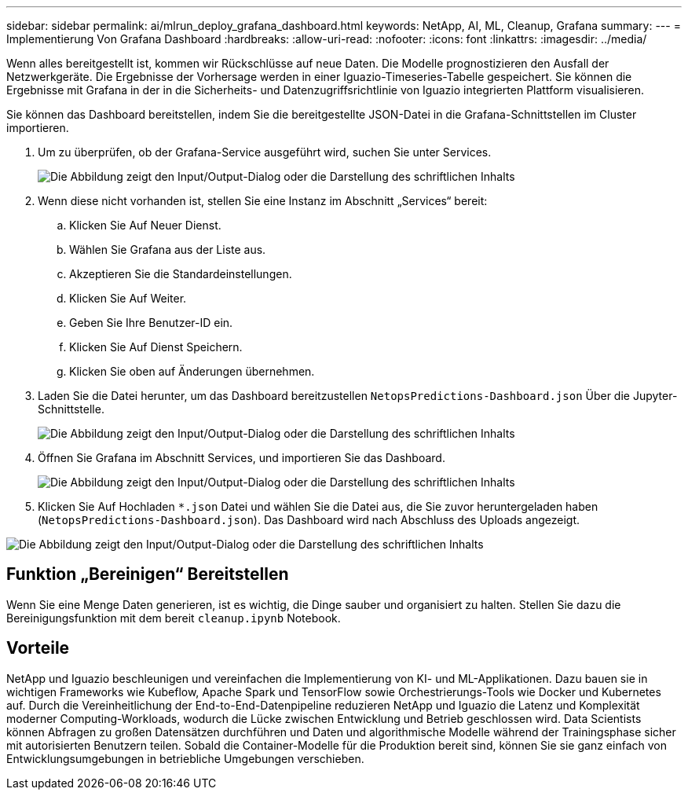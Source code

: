 ---
sidebar: sidebar 
permalink: ai/mlrun_deploy_grafana_dashboard.html 
keywords: NetApp, AI, ML, Cleanup, Grafana 
summary:  
---
= Implementierung Von Grafana Dashboard
:hardbreaks:
:allow-uri-read: 
:nofooter: 
:icons: font
:linkattrs: 
:imagesdir: ../media/


[role="lead"]
Wenn alles bereitgestellt ist, kommen wir Rückschlüsse auf neue Daten. Die Modelle prognostizieren den Ausfall der Netzwerkgeräte. Die Ergebnisse der Vorhersage werden in einer Iguazio-Timeseries-Tabelle gespeichert. Sie können die Ergebnisse mit Grafana in der in die Sicherheits- und Datenzugriffsrichtlinie von Iguazio integrierten Plattform visualisieren.

Sie können das Dashboard bereitstellen, indem Sie die bereitgestellte JSON-Datei in die Grafana-Schnittstellen im Cluster importieren.

. Um zu überprüfen, ob der Grafana-Service ausgeführt wird, suchen Sie unter Services.
+
image:mlrun_image22.png["Die Abbildung zeigt den Input/Output-Dialog oder die Darstellung des schriftlichen Inhalts"]

. Wenn diese nicht vorhanden ist, stellen Sie eine Instanz im Abschnitt „Services“ bereit:
+
.. Klicken Sie Auf Neuer Dienst.
.. Wählen Sie Grafana aus der Liste aus.
.. Akzeptieren Sie die Standardeinstellungen.
.. Klicken Sie Auf Weiter.
.. Geben Sie Ihre Benutzer-ID ein.
.. Klicken Sie Auf Dienst Speichern.
.. Klicken Sie oben auf Änderungen übernehmen.


. Laden Sie die Datei herunter, um das Dashboard bereitzustellen `NetopsPredictions-Dashboard.json` Über die Jupyter-Schnittstelle.
+
image:mlrun_image23.png["Die Abbildung zeigt den Input/Output-Dialog oder die Darstellung des schriftlichen Inhalts"]

. Öffnen Sie Grafana im Abschnitt Services, und importieren Sie das Dashboard.
+
image:mlrun_image24.png["Die Abbildung zeigt den Input/Output-Dialog oder die Darstellung des schriftlichen Inhalts"]

. Klicken Sie Auf Hochladen `*.json` Datei und wählen Sie die Datei aus, die Sie zuvor heruntergeladen haben (`NetopsPredictions-Dashboard.json`). Das Dashboard wird nach Abschluss des Uploads angezeigt.


image:mlrun_image25.png["Die Abbildung zeigt den Input/Output-Dialog oder die Darstellung des schriftlichen Inhalts"]



== Funktion „Bereinigen“ Bereitstellen

Wenn Sie eine Menge Daten generieren, ist es wichtig, die Dinge sauber und organisiert zu halten. Stellen Sie dazu die Bereinigungsfunktion mit dem bereit `cleanup.ipynb` Notebook.



== Vorteile

NetApp und Iguazio beschleunigen und vereinfachen die Implementierung von KI- und ML-Applikationen. Dazu bauen sie in wichtigen Frameworks wie Kubeflow, Apache Spark und TensorFlow sowie Orchestrierungs-Tools wie Docker und Kubernetes auf. Durch die Vereinheitlichung der End-to-End-Datenpipeline reduzieren NetApp und Iguazio die Latenz und Komplexität moderner Computing-Workloads, wodurch die Lücke zwischen Entwicklung und Betrieb geschlossen wird. Data Scientists können Abfragen zu großen Datensätzen durchführen und Daten und algorithmische Modelle während der Trainingsphase sicher mit autorisierten Benutzern teilen. Sobald die Container-Modelle für die Produktion bereit sind, können Sie sie ganz einfach von Entwicklungsumgebungen in betriebliche Umgebungen verschieben.
